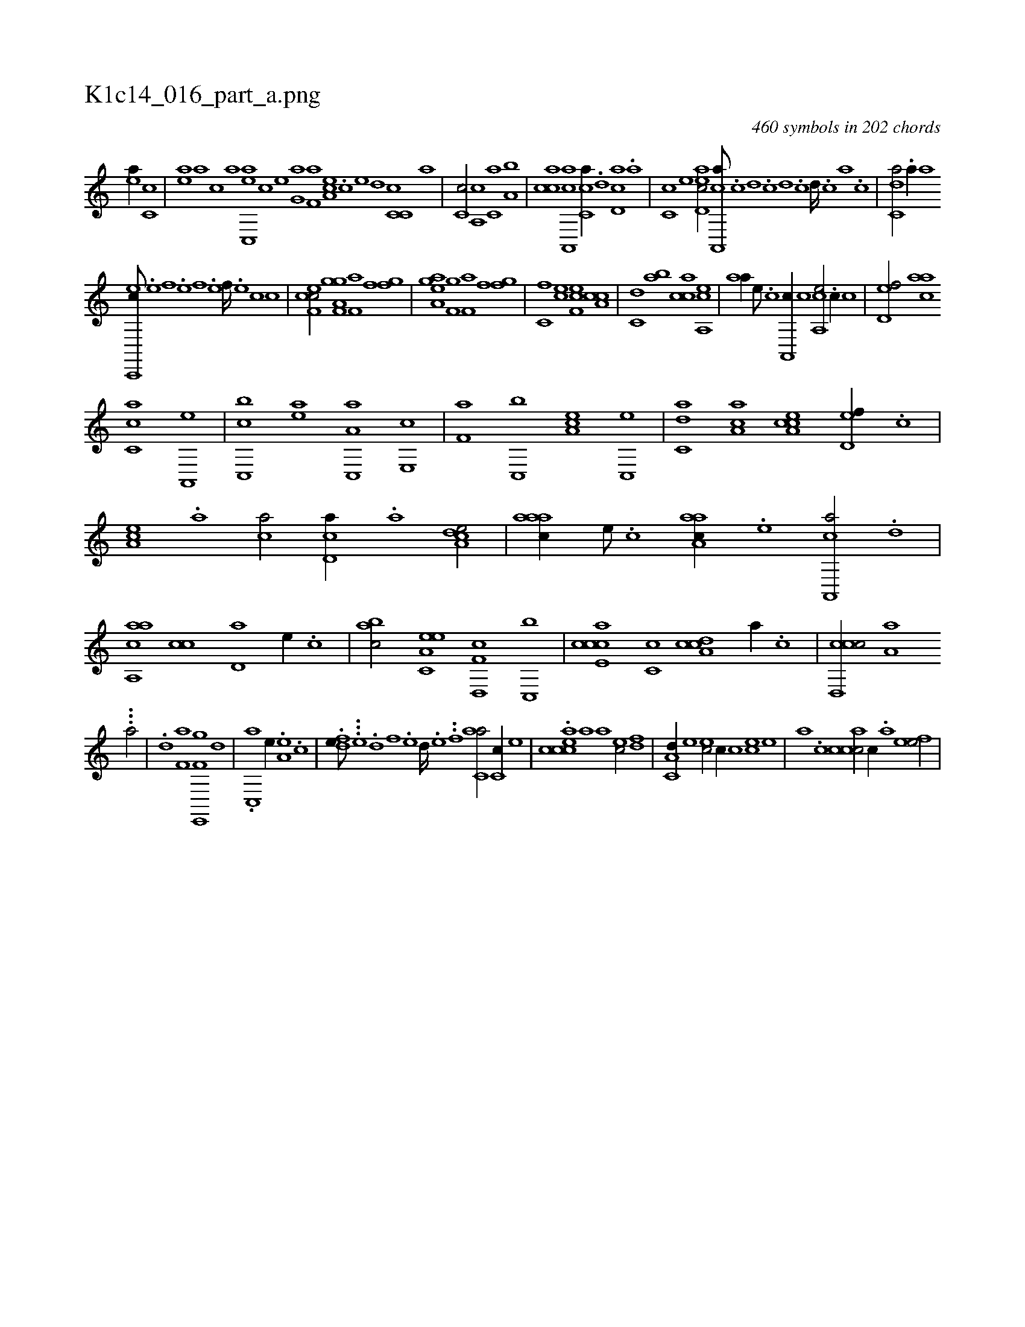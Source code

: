 X:1
%
%%titleleft true
%%tabaddflags 0
%%tabrhstyle grid
%
T:K1c14_016_part_a.png
C:460 symbols in 202 chords
L:1/1
K:italiantab
%
[,ea//] [,c,c] |\
	[,ea] [a] [c] [,,,,a] [,ac,,e] [,,,,,c] [h,,,,e] [,,,h] |\
	[,,,g,a] [f,a] [ea,c] .[c] [e] [,,d] [c,c,c] [,,a] |\
	[,,c,c/] [a,,c] [c,a] [,a,b] |\
	[,acc] [a,,,ca] [,,c,ca//] .[,d] [,cd,a] .[,a] |\
	[,c,c] [,,,,,e] [,ed,ac/] [a,,,ca///] .[,,c] [,,d] .[,,c] [,,d] .[,,c] [,,d////] .[,,c] [,,a] .[,,c] |\
	[c,da/] .[,a//] [,,,,,a] 
%
[c,,,ec///] .[,,e] [,,f] .[,,e] [,,f] .[,,e] [,,f////] .[,,e] [,,c] [,,c] |\
	[cef,c/] [h,a,gh] [,f,gh] [h,,,h] |\
	[kf,ha] [f] [h,,gh] [,f] |\
	[,ha,gh] [,ea] [,f,gh] [h,,,h] |\
	[kf,ha] [f] [h,,gh] [,f] |\
	[c,f] [ce] [ef,c] [a,cc] |\
	[c,d] [,,ab] [,acc] [a,,ce] |\
	[,,aa//] [,e///] .[,c] [a,,,c//] [,c] [a,,ce/] .[,,c//] [,,,,c] |\
	[,,d,ef/] [,,aac] 
%
[,,c,ca] [a,,,e] |\
	[c,,bc] [,ea] [a,c,,a] [e,,c] |\
	[f,a] [c,,b] [ea,c] [,c,,e] |\
	[c,da] [,a,ac] [a,cce] [,,d,ef//] .[,c] |\
	[,ea,c] .[a] [ca/] [,cd,a//] .[a] [a,dce/] |\
	[,aaac//] [,e///] .[,c] [aaa,c//] .[,e] [a,,,ca/] .[,,d] |\
	[aa,,ca] [,,cc] [,,d,a] [,,,e//] .[,,c] |\
	[,,abc/] [ea,c,e] [f,d,,c] [c,,b] |\
	[e,ccca] [,c,c] [cda,c] [,a//] .[,,c] |\
	[ccd,,c/] [,,a,a] 
%
...[,,,,,a/] |\
	.[,#y,,d] [,f,a] [,e,,,h] [,f,gh//] [,d] |\
	.[,c,,a] [,,,,e//] .[,a,e] .[,,,c] |\
	.[,dfe///] ...[,e] .[,d] [,f] .[,e] [,d////] .[,e] .[,#y] .[,f] [,ac,a/] [,c,c//] [,,,,,e] |\
	.[,eccca] [,a] [,,,a] [,,,,ec/] [,fd] |\
	[,a,c,d//] [,e] [,ec/] [,,,,c//] [,c] [,ec] [,,,,e] |\
	[,,,a] .[,c] [,accc/] [,,,,c//] .[,,a] [,efe/] |
% number of items: 460


